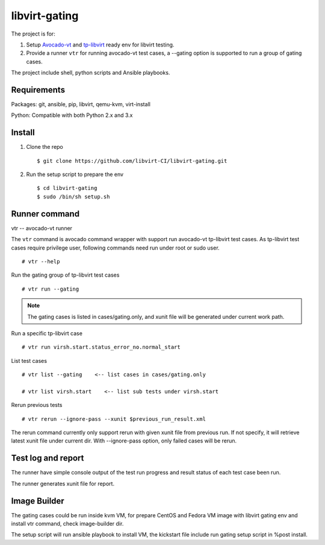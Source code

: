 libvirt-gating
**************

The project is for:

1. Setup `Avocado-vt <https://github.com/avocado-framework/avocado-vt>`_ and `tp-libvirt <https://github.com/autotest/tp-libvirt>`_ ready env for libvirt testing.

2. Provide a runner ``vtr`` for running avocado-vt test cases, a --gating option is supported to run a group of gating cases.

The project include shell, python scripts and Ansible playbooks.

Requirements
============

Packages: git, ansible, pip, libvirt, qemu-kvm, virt-install

Python: Compatible with both Python 2.x and 3.x

Install
=======

1. Clone the repo
   ::

    $ git clone https://github.com/libvirt-CI/libvirt-gating.git

2. Run the setup script to prepare the env
   ::

    $ cd libvirt-gating
    $ sudo /bin/sh setup.sh

Runner command
==============

vtr -- avocado-vt runner

The ``vtr`` command is avocado command wrapper with support run avocado-vt
tp-libvirt test cases.
As tp-libvirt test cases require privilege user, following commands need run
under root or sudo user.

::

    # vtr --help

Run the gating group of tp-libvirt test cases
::

    # vtr run --gating

.. note:: The gating cases is listed in cases/gating.only, and xunit file will
    be generated under current work path.

Run a specific tp-libvirt case
::

    # vtr run virsh.start.status_error_no.normal_start

List test cases
::

    # vtr list --gating    <-- list cases in cases/gating.only

    # vtr list virsh.start    <-- list sub tests under virsh.start

Rerun previous tests
::

    # vtr rerun --ignore-pass --xunit $previous_run_result.xml

The rerun command currently only support rerun with given xunit file from
previous run. If not specify, it will retrieve latest xunit file under
current dir. With --ignore-pass option, only failed cases will be rerun. 

Test log and report
===================

The runner have simple console output of the test run progress and result
status of each test case been run.

The runner generates xunit file for report.

Image Builder
=============

The gating cases could be run inside kvm VM, for prepare CentOS and Fedora VM
image with libvirt gating env and install vtr command, check image-builder dir.

The setup script will run ansible playbook to install VM, the kickstart file
include run gating setup script in %post install.
